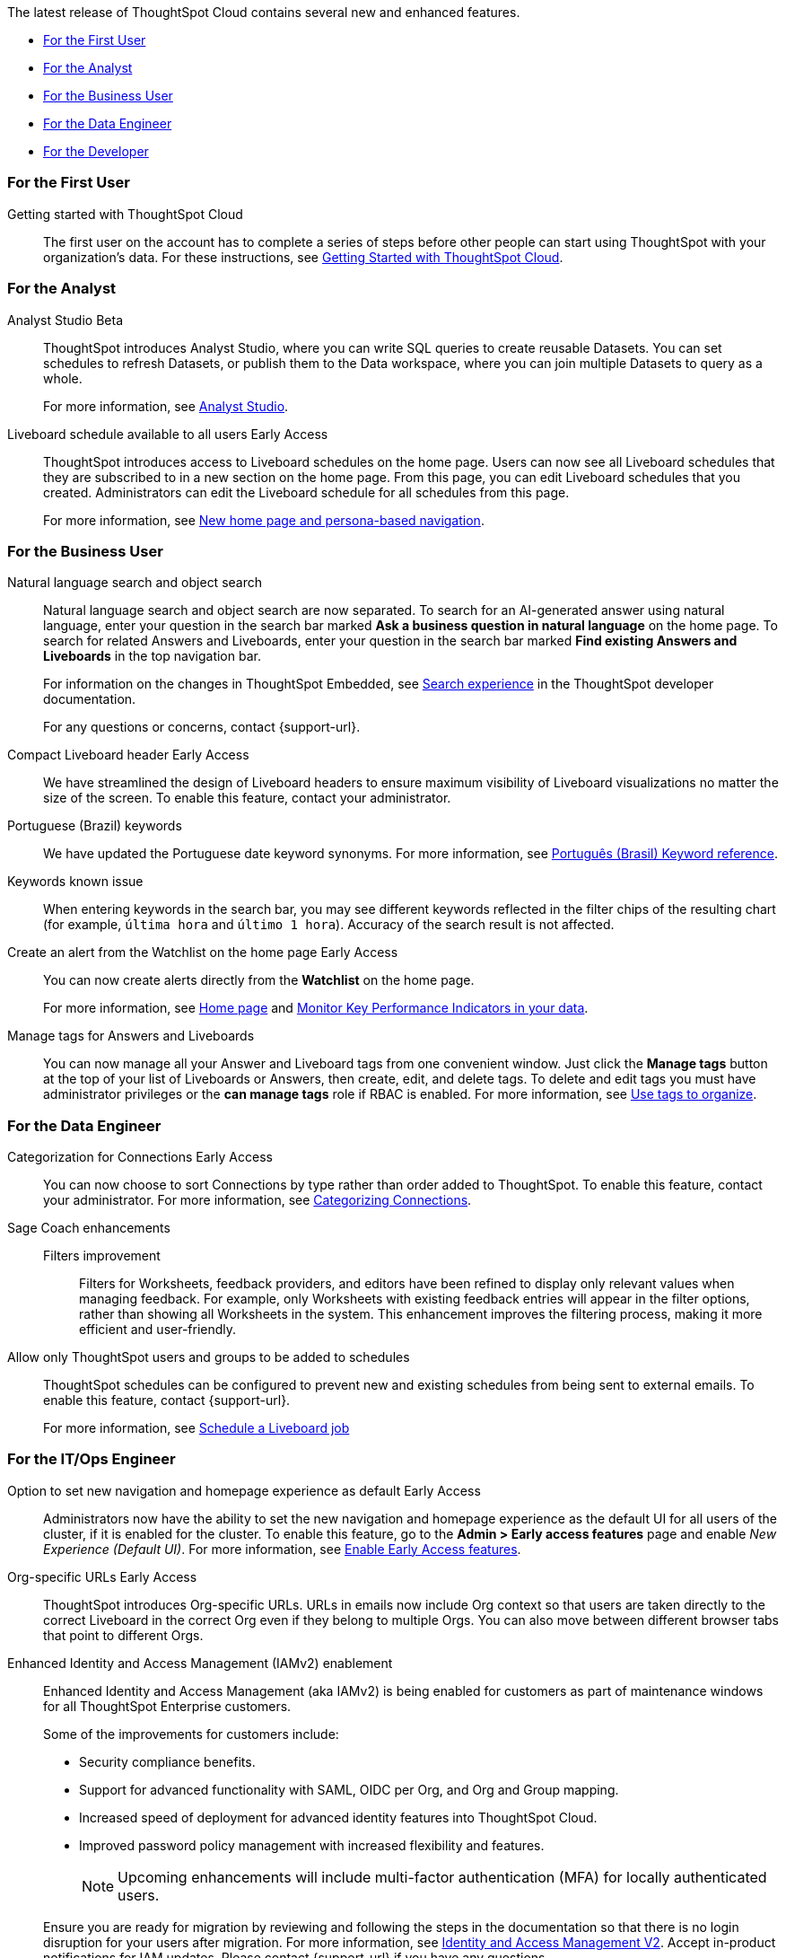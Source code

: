 The latest release of ThoughtSpot Cloud contains several new and enhanced features.

* <<10-3-0-cl-first,For the First User>>
* <<10-3-0-cl-analyst,For the Analyst>>
* <<10-3-0-cl-business-user,For the Business User>>
* <<10-3-0-cl-data-engineer,For the Data Engineer>>
* <<10-3-0-cl-developer,For the Developer>>

[#10-3-0-cl-first]
=== For the First User

Getting started with ThoughtSpot Cloud::
The first user on the account has to complete a series of steps before other people can start using ThoughtSpot with your organization's data.
For these instructions, see xref:ts-cloud-getting-started.adoc[Getting Started with ThoughtSpot Cloud].

[#10-3-0-cl-analyst]
=== For the Analyst

// Naomi. jira: SCAL-211323. docs jira: SCAL-225087
Analyst Studio [.badge.badge-beta-relnotes]#Beta#:: ThoughtSpot introduces Analyst Studio, where you can write SQL queries to create reusable Datasets. You can set schedules to refresh Datasets, or publish them to the Data workspace, where you can join multiple Datasets to query as a whole.
+
For more information, see
xref:analyst-studio-getting-started.adoc[Analyst Studio].

// Mary. jira: SCAL-160492. docs jira: SCAL-223961
// PM: Arpit.
Liveboard schedule available to all users [.badge.badge-early-access-relnotes]#Early Access#::

ThoughtSpot introduces access to Liveboard schedules on the home page. Users can now see all Liveboard schedules that they are subscribed to in a new section on the home page. From this page, you can edit Liveboard schedules that you created. Administrators can edit the Liveboard schedule for all schedules from this page.
+
For more information, see xref:thoughtspot-homepage.adoc[New home page and persona-based navigation].



[#10-3-0-cl-business-user]
=== For the Business User

// Naomi. jira: SCAL-210305. docs jira: SCAL-221925
Natural language search and object search:: Natural language search and object search are now separated. To search for an AI-generated answer using natural language, enter your question in the search bar marked *Ask a business question in natural language*  on the home page. To search for related Answers and Liveboards, enter your question in the search bar marked *Find existing Answers and Liveboards* in the top navigation bar.
+
For information on the changes in ThoughtSpot Embedded, see https://developers.thoughtspot.com/docs/full-app-customize#_search_experience[Search experience^] in the ThoughtSpot developer documentation.
+
For any questions or concerns, contact {support-url}.

// Naomi. jira: SCAL-212737. docs jira: SCAL-226578
Compact Liveboard header [.badge.badge-early-access-relnotes]#Early Access#:: We have streamlined the design of Liveboard headers to ensure maximum visibility of Liveboard visualizations no matter the size of the screen. To enable this feature, contact your administrator.

// Naomi. docs jira: SCAL-220633.
Portuguese (Brazil) keywords::
We have updated the Portuguese date keyword synonyms. For more information, see
xref:keywords-pt-BR.adoc[Português (Brasil) Keyword reference].

// Naomi. docs jira: SCAL-220682
Keywords known issue:: When entering keywords in the search bar, you may see different keywords reflected in the filter chips of the resulting chart (for example, `última hora` and `último 1 hora`). Accuracy of the search result is not affected.

// Mary. jira: SCAL-199338. docs jira: SCAL-224679
Create an alert from the Watchlist on the home page [.badge.badge-early-access-relnotes]#Early Access#:: You can now create alerts directly from the *Watchlist* on the home page.
+
For more information, see xref:thoughtspot-one-homepage.adoc[Home page] and xref:monitor.adoc[Monitor Key Performance Indicators in your data].

Manage tags for Answers and Liveboards::

You can now manage all your Answer and Liveboard tags from one convenient window. Just click the *Manage tags* button at the top of your list of Liveboards or Answers, then create, edit, and delete tags. To delete and edit tags you must have administrator privileges or the *can manage tags* role if RBAC is enabled. For more information, see
xref:tags.adoc[Use tags to organize].

[#10-3-0-cl-data-engineer]
=== For the Data Engineer

// Naomi. jira: SCAL-207602. docs jira: SCAL-219033
Categorization for Connections [.badge.badge-early-access-relnotes]#Early Access#:: You can now choose to sort Connections by type rather than order added to ThoughtSpot. To enable this feature, contact your administrator. For more information, see
xref:connectors-categorization.adoc[Categorizing Connections].

// Naomi. jira: SCAL-212191. docs jira: SCAL-227574
Sage Coach enhancements::
Filters improvement:::
Filters for Worksheets, feedback providers, and editors have been refined to display only relevant values when managing feedback. For example, only Worksheets with existing feedback entries will appear in the filter options, rather than showing all Worksheets in the system.
This enhancement improves the filtering process, making it more efficient and user-friendly.

// Mary. jira: SCAL-210151.
// Monitor the application of row-level security::

//You can now track whether or not row-level security is applied to queries. Risk and compliance analysts can track the volume of queries with row-level security applied versus those without. A row-level security tag is included in the sql query. This provides the ability to determine the number of queries that have included row-level security via the underlying database.
//+
//Each query log contains a comment as follows:
//+
//----
//isRLSApplied: true/false.
//----


// Mary. jira: SCAL-212742. docs jira: SCAL-223959
Allow only ThoughtSpot users and groups to be added to schedules::

ThoughtSpot schedules can be configured to prevent new and existing schedules from being sent to external emails. To enable this feature, contact {support-url}.
+
For more information, see xref:liveboard-schedule.adoc[Schedule a Liveboard job]


[#10-3-0-cl-it-ops]
=== For the IT/Ops Engineer

Option to set new navigation and homepage experience as default [.badge.badge-early-access-relnotes]#Early Access#::
// Mark. jira: SCAL-223658. docs jira: SCAL-226711
// PM: Mohil
Administrators now have the ability to set the new navigation and homepage experience as the default UI for all users of the cluster, if it is enabled for the cluster. To enable this feature, go to the *Admin > Early access features* page and enable _New Experience (Default UI)_. For more information, see
xref:early-access-enable.adoc[Enable Early Access features].
// Mary. JIRA: SCAL-202402. docs JIRA: SCAL-212285
Org-specific URLs [.badge.badge-early-access-relnotes]#Early Access#::

ThoughtSpot introduces Org-specific URLs. URLs in emails now include Org context so that users are taken directly to the correct Liveboard in the correct Org even if they belong to multiple Orgs.
You can also move between different browser tabs that point to different Orgs.

////
// Mary. JIRA: SCAL-197810. docs JIRA: SCAL-216615
Local authentication support with IAMv2 [.badge.badge-early-access-relnotes]#Early Access#::

ThoughtSpot allows customers to enable or disable local authentication at the Org and cluster levels. To enable local authentication at the cluster level, administrators require the *Can manage authentication* privilege. To enable local authentication at the Org level, contact {support-url}.
+
NOTE: Org level settings override cluster level settings.
+
For more information, see xref:authentication-local.adoc[Managing local authentication].
////

Enhanced Identity and Access Management (IAMv2) enablement::
Enhanced Identity and Access Management (aka IAMv2) is being enabled for customers as part of maintenance windows for all ThoughtSpot Enterprise customers.
+
Some of the improvements for customers include:

* Security compliance benefits.
* Support for advanced functionality with SAML, OIDC per Org, and Org and Group mapping.
* Increased speed of deployment for advanced identity features into ThoughtSpot Cloud.
* Improved password policy management with increased flexibility and features.
+
NOTE: Upcoming enhancements will include multi-factor authentication (MFA) for locally authenticated users.

+
Ensure you are ready for migration by reviewing and following the steps in the documentation so that there is no login disruption for your users after migration. For more information, see xref:okta-iam.adoc[Identity and Access Management V2]. Accept in-product notifications for IAM updates. Please contact {support-url} if you have any questions.


[#10-3-0-cl-developer]
=== For the Developer

ThoughtSpot Embedded:: For information about the new features and enhancements introduced in this release, refer to https://developers.thoughtspot.com/docs/?pageid=whats-new[ThoughtSpot Developer Documentation^].

Selective User Access::
Provide selective access to ThoughtSpot pages through both the ThoughtSpot Cluster URL and the embedded context of your host app. For details, see: https://developers.thoughtspot.com/docs/selective-user-access#selective-access[Selectively assign access^].

